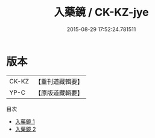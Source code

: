 #+TITLE: 入藥鏡 / CK-KZ-jye

#+DATE: 2015-08-29 17:52:24.781511
* 版本
 |     CK-KZ|【重刊道藏輯要】|
 |      YP-C|【原版道藏輯要】|
目次
 - [[file:KR5i0039_001.txt][入藥鏡 1]]
 - [[file:KR5i0039_002.txt][入藥鏡 2]]
